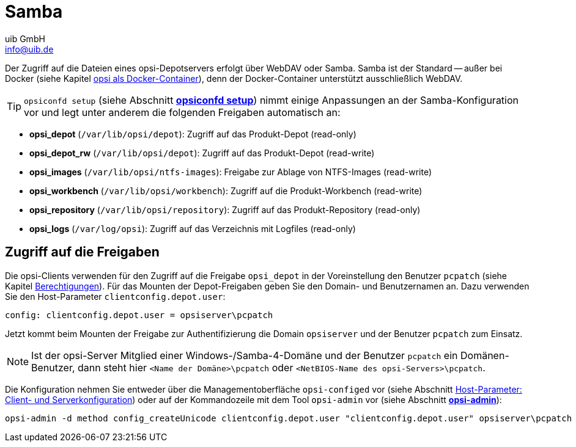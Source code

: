 ////
; Copyright (c) uib GmbH (www.uib.de)
; This documentation is owned by uib
; and published under the german creative commons by-sa license
; see:
; https://creativecommons.org/licenses/by-sa/3.0/de/
; https://creativecommons.org/licenses/by-sa/3.0/de/legalcode
; english:
; https://creativecommons.org/licenses/by-sa/3.0/
; https://creativecommons.org/licenses/by-sa/3.0/legalcode
;
; credits: https://www.opsi.org/credits/
////

:Author:    uib GmbH
:Email:     info@uib.de
:Date:      06.06.2023
:Revision:  4.3
:toclevels: 6
:doctype:   book
:icons:     font
:xrefstyle: full



[[server-components-samba]]
= Samba

Der Zugriff auf die Dateien eines opsi-Depotservers erfolgt über WebDAV oder Samba. Samba ist der Standard -- außer bei Docker (siehe Kapitel xref:server:installation/docker.adoc[opsi als Docker-Container]), denn der Docker-Container unterstützt ausschließlich WebDAV.

TIP: `opsiconfd setup` (siehe Abschnitt xref:server:components/opsiconfd.adoc#server-components-opsiconfd-setup[*opsiconfd setup*]) nimmt einige Anpassungen an der Samba-Konfiguration vor und legt unter anderem die folgenden Freigaben automatisch an:

* *opsi_depot* (`/var/lib/opsi/depot`): Zugriff auf das Produkt-Depot (read-only)
* *opsi_depot_rw* (`/var/lib/opsi/depot`): Zugriff auf das Produkt-Depot (read-write)
* *opsi_images* (`/var/lib/opsi/ntfs-images`): Freigabe zur Ablage von NTFS-Images (read-write)
* *opsi_workbench* (`/var/lib/opsi/workbench`): Zugriff auf die Produkt-Workbench (read-write)
* *opsi_repository* (`/var/lib/opsi/repository`): Zugriff auf das Produkt-Repository (read-only)
* *opsi_logs* (`/var/log/opsi`): Zugriff auf das Verzeichnis mit Logfiles (read-only)

[[server-components-samba-depot-user]]
== Zugriff auf die Freigaben

Die opsi-Clients verwenden für den Zugriff auf die Freigabe `opsi_depot` in der Voreinstellung den Benutzer `pcpatch` (siehe Kapitel xref:server:components/authorization.adoc[Berechtigungen]). Für das Mounten der Depot-Freigaben geben Sie den Domain- und Benutzernamen an. Dazu verwenden Sie den Host-Parameter `clientconfig.depot.user`:

[source,toml]
----
config: clientconfig.depot.user = opsiserver\pcpatch
----

Jetzt kommt beim Mounten der Freigabe zur Authentifizierung die Domain `opsiserver` und der Benutzer `pcpatch` zum Einsatz.

NOTE: Ist der opsi-Server Mitglied einer Windows-/Samba-4-Domäne und der Benutzer `pcpatch` ein Domänen-Benutzer, dann steht hier `<Name der Domäne>\pcpatch` oder `<NetBIOS-Name des opsi-Servers>\pcpatch`.

Die Konfiguration nehmen Sie entweder über die Managementoberfläche `opsi-configed` vor (siehe Abschnitt xref:gui:configed/userguide-clients.adoc#opsi-manual-configed-hostproperties[Host-Parameter: Client- und Serverkonfiguration]) oder auf der Kommandozeile mit dem Tool `opsi-admin` vor (siehe Abschnitt xref:server:components/commandline.adoc#server-components-opsi-admin[*opsi-admin*]):

[source,console]
----
opsi-admin -d method config_createUnicode clientconfig.depot.user "clientconfig.depot.user" opsiserver\pcpatch
----

